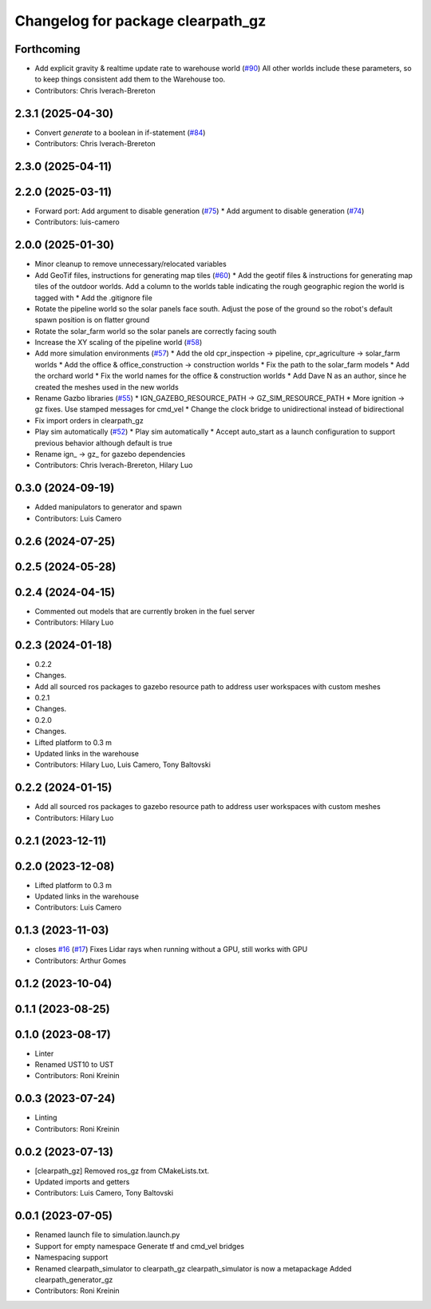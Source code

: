 ^^^^^^^^^^^^^^^^^^^^^^^^^^^^^^^^^^
Changelog for package clearpath_gz
^^^^^^^^^^^^^^^^^^^^^^^^^^^^^^^^^^

Forthcoming
-----------
* Add explicit gravity & realtime update rate to warehouse world (`#90 <https://github.com/clearpathrobotics/clearpath_simulator/issues/90>`_)
  All other worlds include these parameters, so to keep things consistent add them to the Warehouse too.
* Contributors: Chris Iverach-Brereton

2.3.1 (2025-04-30)
------------------
* Convert `generate` to a boolean in if-statement (`#84 <https://github.com/clearpathrobotics/clearpath_simulator/issues/84>`_)
* Contributors: Chris Iverach-Brereton

2.3.0 (2025-04-11)
------------------

2.2.0 (2025-03-11)
------------------
* Forward port: Add argument to disable generation  (`#75 <https://github.com/clearpathrobotics/clearpath_simulator/issues/75>`_)
  * Add argument to disable generation (`#74 <https://github.com/clearpathrobotics/clearpath_simulator/issues/74>`_)
* Contributors: luis-camero

2.0.0 (2025-01-30)
------------------
* Minor cleanup to remove unnecessary/relocated variables
* Add GeoTif files, instructions for generating map tiles (`#60 <https://github.com/clearpathrobotics/clearpath_simulator/issues/60>`_)
  * Add the geotif files & instructions for generating map tiles of the outdoor worlds. Add a column to the worlds table indicating the rough geographic region the world is tagged with
  * Add the .gitignore file
* Rotate the pipeline world so the solar panels face south. Adjust the pose of the ground so the robot's default spawn position is on flatter ground
* Rotate the solar_farm world so the solar panels are correctly facing south
* Increase the XY scaling of the pipeline world (`#58 <https://github.com/clearpathrobotics/clearpath_simulator/issues/58>`_)
* Add more simulation environments (`#57 <https://github.com/clearpathrobotics/clearpath_simulator/issues/57>`_)
  * Add the old cpr_inspection -> pipeline, cpr_agriculture -> solar_farm worlds
  * Add the office & office_construction -> construction worlds
  * Fix the path to the solar_farm models
  * Add the orchard world
  * Fix the world names for the office & construction worlds
  * Add Dave N as an author, since he created the meshes used in the new worlds
* Rename Gazbo libraries (`#55 <https://github.com/clearpathrobotics/clearpath_simulator/issues/55>`_)
  * IGN_GAZEBO_RESOURCE_PATH -> GZ_SIM_RESOURCE_PATH
  * More ignition -> gz fixes. Use stamped messages for cmd_vel
  * Change the clock bridge to unidirectional instead of bidirectional
* Fix import orders in clearpath_gz
* Play sim automatically (`#52 <https://github.com/clearpathrobotics/clearpath_simulator/issues/52>`_)
  * Play sim automatically
  * Accept auto_start as a launch configuration to support previous behavior although default is true
* Rename ign\_ -> gz\_ for gazebo dependencies
* Contributors: Chris Iverach-Brereton, Hilary Luo

0.3.0 (2024-09-19)
------------------
* Added manipulators to generator and spawn
* Contributors: Luis Camero

0.2.6 (2024-07-25)
------------------

0.2.5 (2024-05-28)
------------------

0.2.4 (2024-04-15)
------------------
* Commented out models that are currently broken in the fuel server
* Contributors: Hilary Luo

0.2.3 (2024-01-18)
------------------
* 0.2.2
* Changes.
* Add all sourced ros packages to gazebo resource path to address user workspaces with custom meshes
* 0.2.1
* Changes.
* 0.2.0
* Changes.
* Lifted platform to 0.3 m
* Updated links in the warehouse
* Contributors: Hilary Luo, Luis Camero, Tony Baltovski

0.2.2 (2024-01-15)
------------------
* Add all sourced ros packages to gazebo resource path to address user workspaces with custom meshes
* Contributors: Hilary Luo

0.2.1 (2023-12-11)
------------------

0.2.0 (2023-12-08)
------------------
* Lifted platform to 0.3 m
* Updated links in the warehouse
* Contributors: Luis Camero

0.1.3 (2023-11-03)
------------------
* closes `#16 <https://github.com/clearpathrobotics/clearpath_simulator/issues/16>`_ (`#17 <https://github.com/clearpathrobotics/clearpath_simulator/issues/17>`_)
  Fixes Lidar rays when running without a GPU, still works with GPU
* Contributors: Arthur Gomes

0.1.2 (2023-10-04)
------------------

0.1.1 (2023-08-25)
------------------

0.1.0 (2023-08-17)
------------------
* Linter
* Renamed UST10 to UST
* Contributors: Roni Kreinin

0.0.3 (2023-07-24)
------------------
* Linting
* Contributors: Roni Kreinin

0.0.2 (2023-07-13)
------------------
* [clearpath_gz] Removed ros_gz from CMakeLists.txt.
* Updated imports and getters
* Contributors: Luis Camero, Tony Baltovski

0.0.1 (2023-07-05)
------------------
* Renamed launch file to simulation.launch.py
* Support for empty namespace
  Generate tf and cmd_vel bridges
* Namespacing support
* Renamed clearpath_simulator to clearpath_gz
  clearpath_simulator is now a metapackage
  Added clearpath_generator_gz
* Contributors: Roni Kreinin
